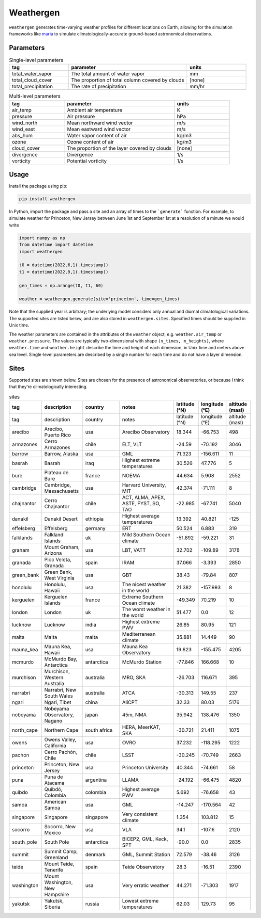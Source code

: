 Weathergen
==========

``weathergen`` generates time-varying weather profiles for different locations on Earth, allowing for the simulation frameworks like `maria <https://github.com/thomaswmorris/maria>`_ to simulate climatologically-accurate ground-based astronomical observations. 

Parameters
-----------

.. list-table:: Single-level parameters
   :widths: 25 50 25
   :header-rows: 1

   * - tag
     - parameter
     - units
   * - total_water_vapor
     - The total amount of water vapor 
     - mm
   * - total_cloud_cover
     - The proportion of total column covered by clouds 
     - [none]
   * - total_precipitation
     - The rate of precipitation
     - mm/hr
     
.. list-table:: Multi-level parameters
   :widths: 25 50 25
   :header-rows: 1

   * - tag
     - parameter
     - units
   * - air_temp
     - Ambient air temperature 
     - K
   * - pressure
     - Air pressure
     - hPa
   * - wind_north
     - Mean northward wind vector
     - m/s
   * - wind_east
     - Mean eastward wind vector
     - m/s
   * - abs_hum
     - Water vapor content of air
     - kg/m3
   * - ozone
     - Ozone content of air 
     - kg/m3
   * - cloud_cover
     - The proportion of the layer covered by clouds 
     - [none]
   * - divergence
     - Divergence
     - 1/s
   * - vorticity
     - Potential vorticity
     - 1/s

Usage
-----

Install the package using pip:

.. code-block:: bash
    
    pip install weathergen
       
In Python, import the package and pass a site and an array of times to the ```generate``` function. For example, to simulate weather for Princeton, New Jersey between June 1st and September 1st at a resolution of a minute we would write 

.. code-block:: python

    import numpy as np
    from datetime import datetime
    import weathergen

    t0 = datetime(2022,6,1).timestamp()
    t1 = datetime(2022,9,1).timestamp()

    gen_times = np.arange(t0, t1, 60)

    weather = weathergen.generate(site='princeton', time=gen_times)

Note that the supplied year is arbitrary; the underlying model considers only annual and diurnal climatological variations. The supported sites are listed below, and are also stored in ``weathergen.sites``. Specified times should be supplied in Unix time.

The weather parameters are contained in the attributes of the ``weather`` object, e.g. ``weather.air_temp`` or ``weather.pressure``. The values are typically two-dimensional with shape ``(n_times, n_heights)``, where ``weather.time`` and ``weather.height`` describe the time and height of each dimension, in Unix time and meters above sea level. Single-level parameters are described by a single number for each time and do not have a layer dimension. 


Sites
-----

Supported sites are shown below. Sites are chosen for the presence of astronomical observatories, or because I think that they're climatologically interesting.

.. list-table:: sites
   :widths: 25 50 50 75 30 30 30
   :header-rows: 1

   * - tag
     - description
     - country
     - notes
     - latitude (°N)
     - longitude (°E)
     - altitude (masl)
   * - tag
     - description
     - country
     - notes
     - latitude (°N)
     - longitude (°E)
     - altitude (masl)
   * - arecibo
     - Arecibo, Puerto Rico
     - usa
     - Arecibo Observatory
     - 18.344
     - -66.753
     - 498
   * - armazones
     - Cerro Armazones
     - chile
     - ELT, VLT
     - -24.59
     - -70.192
     - 3046
   * - barrow
     - Barrow, Alaska
     - usa
     - GML
     - 71.323
     - -156.611
     - 11
   * - basrah
     - Basrah
     - iraq
     - Highest extreme temperatures
     - 30.526
     - 47.776
     - 5
   * - bure
     - Plateau de Bure
     - france
     - NOEMA
     - 44.634
     - 5.908
     - 2552
   * - cambridge
     - Cambridge, Massachusetts
     - usa
     - Harvard University, MIT
     - 42.374
     - -71.111
     - 8
   * - chajnantor
     - Cerro Chajnantor
     - chile
     - ACT, ALMA, APEX, ASTE, FYST, SO, TAO
     - -22.985
     - -67.741
     - 5040
   * - danakil
     - Danakil Desert
     - ethiopia
     - Highest average temperatures
     - 13.392
     - 40.821
     - -125
   * - effelsberg
     - Effelsberg
     - germany
     - ERT
     - 50.524
     - 6.883
     - 319
   * - falklands
     - Falkland Islands
     - uk
     - Mild Southern Ocean climate
     - -51.892
     - -59.221
     - 31
   * - graham
     - Mount Graham, Arizona
     - usa
     - LBT, VATT
     - 32.702
     - -109.89
     - 3178
   * - granada
     - Pico Veleta, Granada
     - spain
     - IRAM
     - 37.066
     - -3.393
     - 2850
   * - green_bank
     - Green Bank, West Virginia
     - usa
     - GBT
     - 38.43
     - -79.84
     - 807
   * - honolulu
     - Honolulu, Hawaii
     - usa
     - The nicest weather in the world
     - 21.382
     - -157.993
     - 8
   * - kerguelen
     - Kerguelen Islands
     - france
     - Extreme Southern Ocean climate
     - -49.349
     - 70.219
     - 10
   * - london
     - London
     - uk
     - The worst weather in the world
     - 51.477
     - 0.0
     - 12
   * - lucknow
     - Lucknow
     - india
     - Highest extreme PWV
     - 26.85
     - 80.95
     - 121
   * - malta
     - Malta
     - malta
     - Mediterranean climate
     - 35.881
     - 14.449
     - 90
   * - mauna_kea
     - Mauna Kea, Hawaii
     - usa
     - Mauna Kea Observatory
     - 19.823
     - -155.475
     - 4205
   * - mcmurdo
     - McMurdo Bay, Antarctica
     - antarctica
     - McMurdo Station
     - -77.846
     - 166.668
     - 10
   * - murchison
     - Murchison, Western Australia
     - australia
     - MRO, SKA
     - -26.703
     - 116.671
     - 395
   * - narrabri
     - Narrabri, New South Wales
     - australia
     - ATCA
     - -30.313
     - 149.55
     - 237
   * - ngari
     - Ngari, Tibet
     - china
     - AliCPT
     - 32.33
     - 80.03
     - 5176
   * - nobeyama
     - Nobeyama Observatory, Nagano
     - japan
     - 45m, NMA
     - 35.942
     - 138.476
     - 1350
   * - north_cape
     - Northern Cape
     - south africa
     - HERA, MeerKAT, SKA
     - -30.721
     - 21.411
     - 1075
   * - owens
     - Owens Valley, California
     - usa
     - OVRO
     - 37.232
     - -118.295
     - 1222
   * - pachon
     - Cerro Pachón, Chile
     - chile
     - LSST
     - -30.245
     - -70.749
     - 2663
   * - princeton
     - Princeton, New Jersey
     - usa
     - Princeton University
     - 40.344
     - -74.661
     - 58
   * - puna
     - Puna de Atacama
     - argentina
     - LLAMA
     - -24.192
     - -66.475
     - 4820
   * - quibdo
     - Quibdó, Colombia
     - colombia
     - Highest average PWV
     - 5.692
     - -76.658
     - 43
   * - samoa
     - American Samoa
     - usa
     - GML
     - -14.247
     - -170.564
     - 42
   * - singapore
     - Singapore
     - singapore
     - Very consistent climate
     - 1.354
     - 103.812
     - 15
   * - socorro
     - Socorro, New Mexico
     - usa
     - VLA
     - 34.1
     - -107.6
     - 2120
   * - south_pole
     - South Pole
     - antarctica
     - BICEP2, GML, Keck, SPT
     - -90.0
     - 0.0
     - 2835
   * - summit
     - Summit Camp, Greenland
     - denmark
     - GML, Summit Station
     - 72.579
     - -38.46
     - 3126
   * - teide
     - Mount Teide, Tenerife
     - spain
     - Teide Observatory
     - 28.3
     - -16.51
     - 2390
   * - washington
     - Mount Washington, New Hampshire
     - usa
     - Very erratic weather
     - 44.271
     - -71.303
     - 1917
   * - yakutsk
     - Yakutsk, Siberia
     - russia
     - Lowest extreme temperatures
     - 62.03
     - 129.73
     - 95
